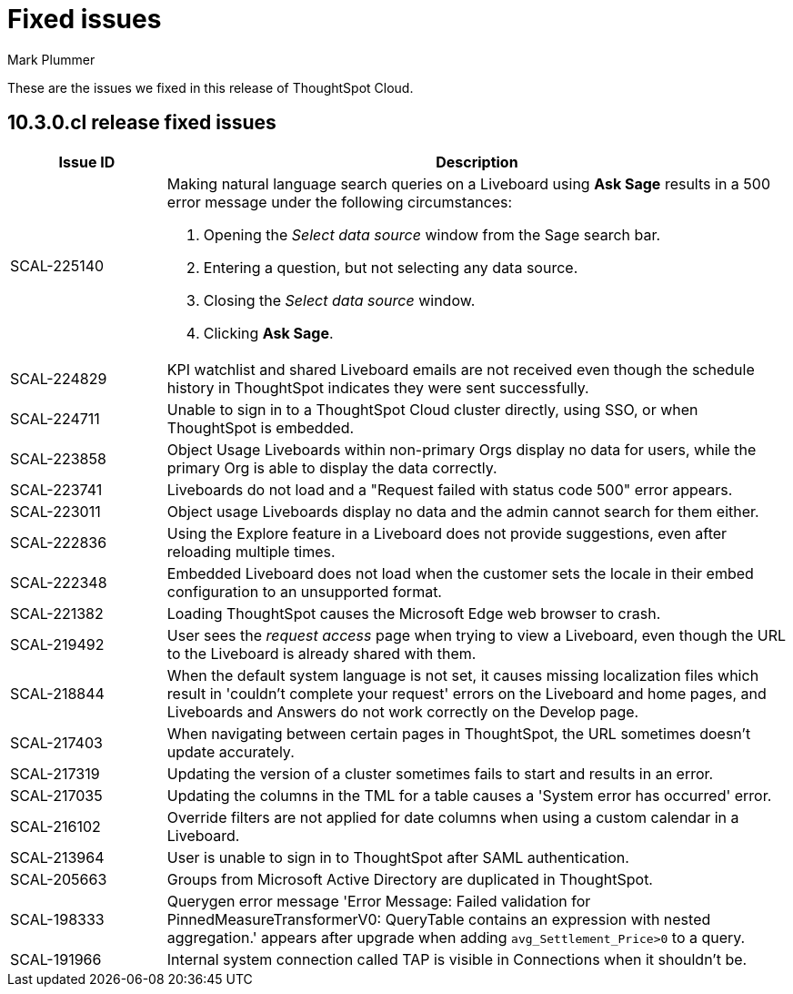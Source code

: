 = Fixed issues
:keywords: fixed issues
:last_updated: 10/14/2024
:author: Mark Plummer
:experimental:
:linkattrs:
:page-layout: default-cloud
:page-toclevels: -1
:description: These are the issues we fixed in recent ThoughtSpot Cloud releases.
:jira: SCAL-197719 (9.10.5.cl), SCAL-206809 (9.12.0.cl), SCAL-210330 (9.12.5.cl), SCAL-214503 (10.0.0.cl), SCAL-216844 (10.1.0.cl), SCAL-228467 (10.3.0.cl)

These are the issues we fixed in this release of ThoughtSpot Cloud.

[#releases-10-3-x]

== 10.3.0.cl release fixed issues

[cols="20%,80%"]
|===
|Issue ID |Description

|SCAL-225140
a|Making natural language search queries on a Liveboard using *Ask Sage* results in a 500 error message under the following circumstances:

. Opening the _Select data source_ window from the Sage search bar.
. Entering a question, but not selecting any data source.
. Closing the _Select data source_ window.
. Clicking *Ask Sage*.

|SCAL-224829
|KPI watchlist and shared Liveboard emails are not received even though the schedule history in ThoughtSpot indicates they were sent successfully.

|SCAL-224711
|Unable to sign in to a ThoughtSpot Cloud cluster directly, using SSO, or when ThoughtSpot is embedded.

|SCAL-223858
|Object Usage Liveboards within non-primary Orgs display no data for users, while the primary Org is able to display the data correctly.

|SCAL-223741
|Liveboards do not load and a "Request failed with status code 500" error appears.

|SCAL-223011
|Object usage Liveboards display no data and the admin cannot search for them either.

|SCAL-222836
|Using the Explore feature in a Liveboard does not provide suggestions, even after reloading multiple times.

|SCAL-222348
|Embedded Liveboard does not load when the customer sets the locale in their embed configuration to an unsupported format.

|SCAL-221382
|Loading ThoughtSpot causes the Microsoft Edge web browser to crash.

|SCAL-219492
|User sees the _request access_ page when trying to view a Liveboard, even though the URL to the Liveboard is already shared with them.

|SCAL-218844
|When the default system language is not set, it causes missing localization files which result in 'couldn't complete your request' errors on the Liveboard and home pages, and Liveboards and Answers do not work correctly on the Develop page.

|SCAL-217403
|When navigating between certain pages in ThoughtSpot, the URL sometimes doesn't update accurately.

|SCAL-217319
|Updating the version of a cluster sometimes fails to start and results in an error.

|SCAL-217035
|Updating the columns in the TML for a table causes a 'System error has occurred' error.

|SCAL-216102
|Override filters are not applied for date columns when using a custom calendar in a Liveboard.

|SCAL-213964
|User is unable to sign in to ThoughtSpot after SAML authentication.

|SCAL-205663
|Groups from Microsoft Active Directory are duplicated in ThoughtSpot.

|SCAL-198333
|Querygen error message 'Error Message: Failed validation for PinnedMeasureTransformerV0: QueryTable contains an expression with nested aggregation.' appears after upgrade when adding `avg_Settlement_Price>0` to a query.

|SCAL-191966
|Internal system connection called TAP is visible in Connections when it shouldn't be.
|===
